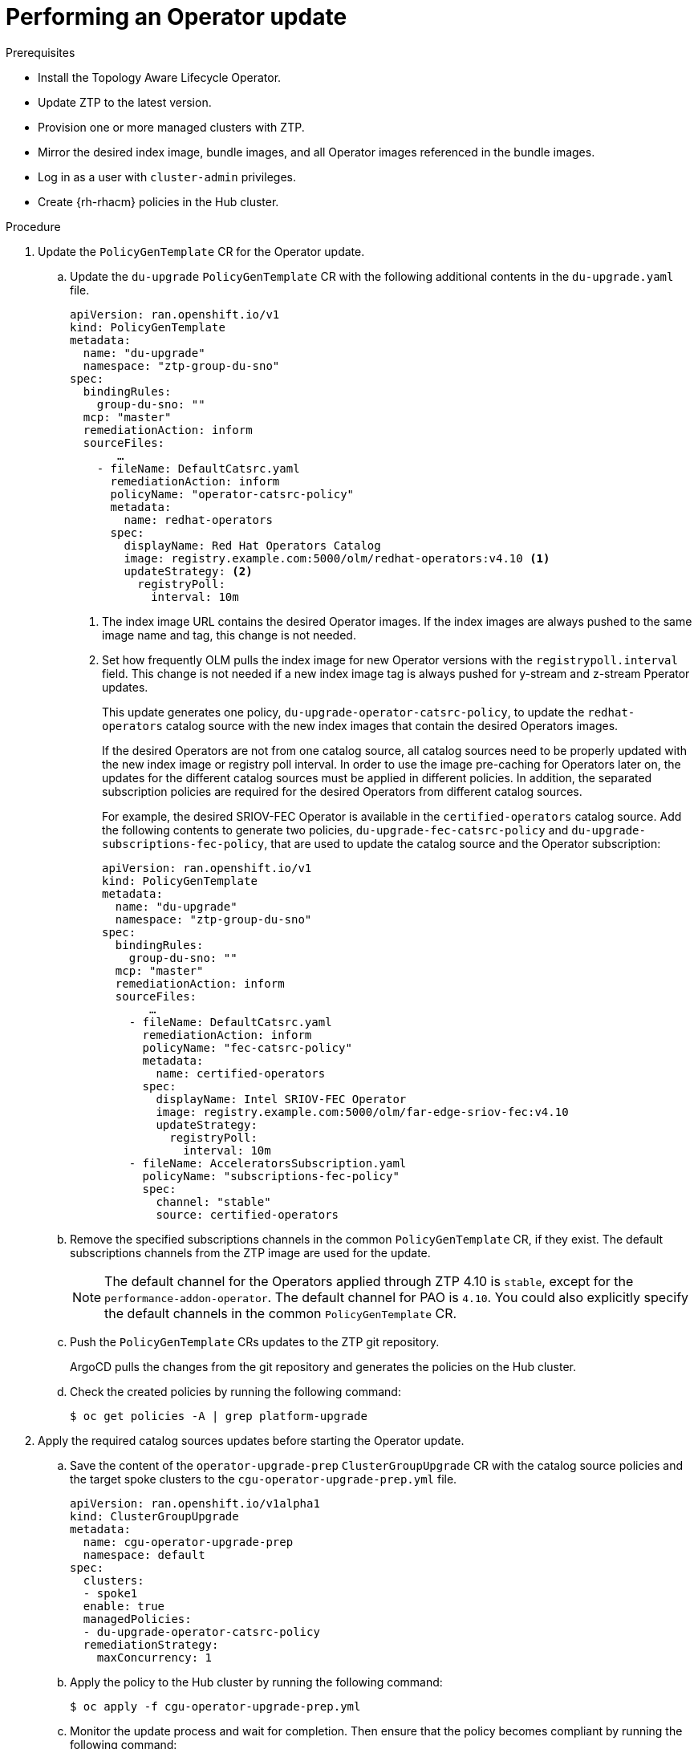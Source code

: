 // Module included in the following assemblies:
// Epic CNF-2600 (CNF-2133) (4.10), Story TELCODOCS-285
// * scalability_and_performance/ztp-deploying-disconnected.adoc

:_content-type: PROCEDURE
[id="talo-operator-update_{context}"]
= Performing an Operator update

.Prerequisites

* Install the Topology Aware Lifecycle Operator.
* Update ZTP to the latest version.
* Provision one or more managed clusters with ZTP.
* Mirror the desired index image, bundle images, and all Operator images referenced in the bundle images.
* Log in as a user with `cluster-admin` privileges.
* Create {rh-rhacm} policies in the Hub cluster.

.Procedure

. Update the `PolicyGenTemplate` CR for the Operator update.
.. Update the `du-upgrade` `PolicyGenTemplate` CR with the following additional contents in the `du-upgrade.yaml` file.
+
[source,yaml]
----
apiVersion: ran.openshift.io/v1
kind: PolicyGenTemplate
metadata:
  name: "du-upgrade"
  namespace: "ztp-group-du-sno"
spec:
  bindingRules:
    group-du-sno: ""
  mcp: "master"
  remediationAction: inform
  sourceFiles:
       …
    - fileName: DefaultCatsrc.yaml
      remediationAction: inform
      policyName: "operator-catsrc-policy"
      metadata:
        name: redhat-operators
      spec:
        displayName: Red Hat Operators Catalog
        image: registry.example.com:5000/olm/redhat-operators:v4.10 <1>
        updateStrategy: <2>
          registryPoll:
            interval: 10m
----
<1> The index image URL contains the desired Operator images. If the index images are always pushed to the same image name and tag, this change is not needed.
<2> Set how frequently OLM pulls the index image for new Operator versions with the `registrypoll.interval` field. This change is not needed if a new index image tag is always pushed for y-stream and z-stream Pperator updates.
+
This update generates one policy, `du-upgrade-operator-catsrc-policy`, to update the `redhat-operators` catalog source with the new index images that contain the desired Operators images. 
+
If the desired Operators are not from one catalog source, all catalog sources need to be properly updated with the new index image or registry poll interval. In order to use the image pre-caching for Operators later on, the updates for the different catalog sources must be applied in different policies. In addition, the separated subscription policies are required for the desired Operators from different catalog sources.
+
For example, the desired SRIOV-FEC Operator is available in the `certified-operators` catalog source. Add the following contents to generate two policies, `du-upgrade-fec-catsrc-policy` and `du-upgrade-subscriptions-fec-policy`, that are used to update the catalog source and the Operator subscription:
+
[source,yaml]
----
apiVersion: ran.openshift.io/v1
kind: PolicyGenTemplate
metadata:
  name: "du-upgrade"
  namespace: "ztp-group-du-sno"
spec:
  bindingRules:
    group-du-sno: ""
  mcp: "master"
  remediationAction: inform
  sourceFiles:
       …
    - fileName: DefaultCatsrc.yaml
      remediationAction: inform
      policyName: "fec-catsrc-policy"
      metadata:
        name: certified-operators
      spec:
        displayName: Intel SRIOV-FEC Operator
        image: registry.example.com:5000/olm/far-edge-sriov-fec:v4.10
        updateStrategy:
          registryPoll:
            interval: 10m
    - fileName: AcceleratorsSubscription.yaml
      policyName: "subscriptions-fec-policy"
      spec:
        channel: "stable"
        source: certified-operators
----

.. Remove the specified subscriptions channels in the common `PolicyGenTemplate` CR, if they exist. The default subscriptions channels from the ZTP image are used for the update.
+
[NOTE]
====
The default channel for the Operators applied through ZTP 4.10 is `stable`, except for the `performance-addon-operator`. The default channel for PAO is `4.10`. You could also explicitly specify the default channels in the common `PolicyGenTemplate` CR.
====

.. Push the `PolicyGenTemplate` CRs updates to the ZTP git repository.
+
ArgoCD pulls the changes from the git repository and generates the policies on the Hub cluster.

.. Check the created policies by running the following command:
+
[source,terminal]
----
$ oc get policies -A | grep platform-upgrade
----

. Apply the required catalog sources updates before starting the Operator update.

.. Save the content of the `operator-upgrade-prep` `ClusterGroupUpgrade` CR with the catalog source policies and the target spoke clusters to the `cgu-operator-upgrade-prep.yml` file.
+
[source,yaml]
----
apiVersion: ran.openshift.io/v1alpha1
kind: ClusterGroupUpgrade
metadata:
  name: cgu-operator-upgrade-prep
  namespace: default
spec:
  clusters:
  - spoke1
  enable: true
  managedPolicies:
  - du-upgrade-operator-catsrc-policy
  remediationStrategy:
    maxConcurrency: 1
----

.. Apply the policy to the Hub cluster by running the following command:
+
[source,terminal]
----
$ oc apply -f cgu-operator-upgrade-prep.yml
----

.. Monitor the update process and wait for completion. Then ensure that the policy becomes compliant by running the following command:
+
[source,terminal]
----
$ oc get policies --all-namespaces
----

. Pre-cache the images for the Operator update.

.. Save the content of the Operator upgrade `ClusterGroupUpgrade` CR with the `du-upgrade-operator-catsrc-policy`, the subscription policies created from the common `PolicyGenTemplate` CR, and the target clusters to the `cgu-operator-upgrade.yml file`. This 
`ClusterGroupUpgrade` CR is configured to only perform the pre-caching job without the actual Operator update.
+
[source,yaml]
----
apiVersion: ran.openshift.io/v1alpha1
kind: ClusterGroupUpgrade
metadata:
  name: cgu-operator-upgrade
  namespace: default
spec:
  managedPolicies:
  - du-upgrade-operator-catsrc-policy <1>
  - common-subscriptions-policy <2>
  preCaching: true
  clusters:
  - spoke1
  remediationStrategy:
    maxConcurrency: 1
  enable: false
  actions:
    afterCompletion:
      deleteObjects: true
----
<1> The policy that updates the catalog source
<2> The policy contains the Operator subscriptions. If you have upgraded ZTP from 4.9 to 4.10 by following the xref:../scalability_and_performance/ztp-deploying-disconnected.adoc#ztp-upgrading-gitops-ztp_ztp-deploying-disconnected[Upgrading GitOps ZTP] procedure, all Operator subscriptions should be grouped into the `common-subscriptions-policy` policy.
+
[NOTE]
====
One `ClusterGroupUpgrade` CR can only pre-cache the images of the desired Operators defined in the subscription policy from one catalog source included in the `ClusterGroupUpgrade` CR. If the desired Operators are from different catalog sources, like in the example of the SRIOV-FEC Operator, another `ClusterGroupUpgrade` CR should be created with `du-upgrade-fec-catsrc-policy` and `du-upgrade-subscriptions-fec-policy` policies for the SRIOV-FEC Operator images pre-caching and update.
====

.. Verify the subscription policy is `NonCompliant` at this point because the subscription is not at `AtLatestKnown` state by running the following command:
+
[source,terminal]
----
$ oc get policy common-subscriptions-policy -n <policy_namespace>
----
+
.Example output
+
[source,terminal]
----
NAME                        REMEDIATION ACTION   COMPLIANCE STATE     AGE
common-subscriptions-policy   inform               NonCompliant       27d
----

.. Apply the `cgu-operator-upgrade.yaml` to the Hub cluster by running the following command:
+
[source,terminal]
----
$ oc apply -f cgu-operator-upgrade.yml
----

.. Monitor the process and wait for the pre-caching to complete. Check the status of pre-caching by running the following command:
+
[source,terminal]
----
$ oc get jobs,pods -n openshift-talo-pre-cache
----

. Start the Operator update.

.. Enable the `cgu-operator-upgrade` `ClusterGroupUpgrade` CR and disable the preCaching to start the Operator update by running the following command:
+
[source,terminal]
----
$ oc --namespace=default patch clustergroupupgrade.ran.openshift.io/cgu-operator-upgrade \
--patch '{"spec":{"enable":true}}' --type=merge
----

.. Monitor the process and wait for completion. Then ensure that the policy becomes compliant by running the following command:
+
[source,terminal]
----
$ oc get policies --all-namespaces
----